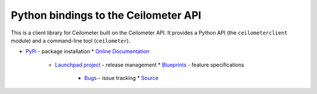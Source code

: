 Python bindings to the Ceilometer API
=====================================

This is a client library for Ceilometer built on the Ceilometer API. It
provides a Python API (the ``ceilometerclient`` module) and a command-line tool
(``ceilometer``).

* `PyPi`_ - package installation
  * `Online Documentation`_
    * `Launchpad project`_ - release management
      * `Blueprints`_ - feature specifications
        * `Bugs`_ - issue tracking
          * `Source`_

          .. _PyPi: https://pypi.python.org/pypi/python-ceilometerclient
          .. _Online Documentation: http://docs.openstack.org/developer/python-ceilometerclient
          .. _Launchpad project: https://launchpad.net/python-ceilometerclient
          .. _Blueprints: https://blueprints.launchpad.net/python-ceilometerclient
          .. _Bugs: https://bugs.launchpad.net/python-ceilometerclient
          .. _Source: https://git.openstack.org/cgit/openstack/python-ceilometerclient

